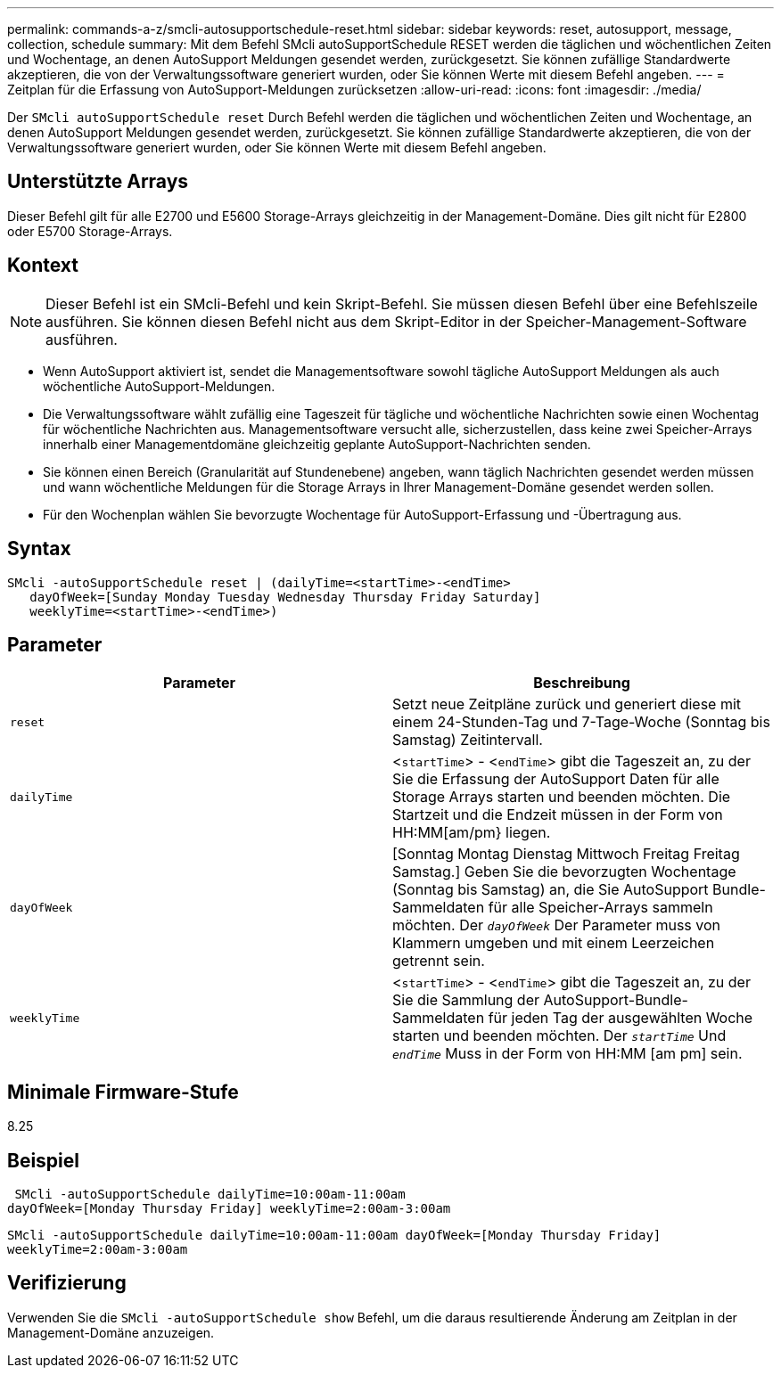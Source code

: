 ---
permalink: commands-a-z/smcli-autosupportschedule-reset.html 
sidebar: sidebar 
keywords: reset, autosupport, message, collection, schedule 
summary: Mit dem Befehl SMcli autoSupportSchedule RESET werden die täglichen und wöchentlichen Zeiten und Wochentage, an denen AutoSupport Meldungen gesendet werden, zurückgesetzt. Sie können zufällige Standardwerte akzeptieren, die von der Verwaltungssoftware generiert wurden, oder Sie können Werte mit diesem Befehl angeben. 
---
= Zeitplan für die Erfassung von AutoSupport-Meldungen zurücksetzen
:allow-uri-read: 
:icons: font
:imagesdir: ./media/


[role="lead"]
Der `SMcli autoSupportSchedule reset` Durch Befehl werden die täglichen und wöchentlichen Zeiten und Wochentage, an denen AutoSupport Meldungen gesendet werden, zurückgesetzt. Sie können zufällige Standardwerte akzeptieren, die von der Verwaltungssoftware generiert wurden, oder Sie können Werte mit diesem Befehl angeben.



== Unterstützte Arrays

Dieser Befehl gilt für alle E2700 und E5600 Storage-Arrays gleichzeitig in der Management-Domäne. Dies gilt nicht für E2800 oder E5700 Storage-Arrays.



== Kontext

[NOTE]
====
Dieser Befehl ist ein SMcli-Befehl und kein Skript-Befehl. Sie müssen diesen Befehl über eine Befehlszeile ausführen. Sie können diesen Befehl nicht aus dem Skript-Editor in der Speicher-Management-Software ausführen.

====
* Wenn AutoSupport aktiviert ist, sendet die Managementsoftware sowohl tägliche AutoSupport Meldungen als auch wöchentliche AutoSupport-Meldungen.
* Die Verwaltungssoftware wählt zufällig eine Tageszeit für tägliche und wöchentliche Nachrichten sowie einen Wochentag für wöchentliche Nachrichten aus. Managementsoftware versucht alle, sicherzustellen, dass keine zwei Speicher-Arrays innerhalb einer Managementdomäne gleichzeitig geplante AutoSupport-Nachrichten senden.
* Sie können einen Bereich (Granularität auf Stundenebene) angeben, wann täglich Nachrichten gesendet werden müssen und wann wöchentliche Meldungen für die Storage Arrays in Ihrer Management-Domäne gesendet werden sollen.
* Für den Wochenplan wählen Sie bevorzugte Wochentage für AutoSupport-Erfassung und -Übertragung aus.




== Syntax

[listing]
----
SMcli -autoSupportSchedule reset | (dailyTime=<startTime>-<endTime>
   dayOfWeek=[Sunday Monday Tuesday Wednesday Thursday Friday Saturday]
   weeklyTime=<startTime>-<endTime>)
----


== Parameter

[cols="2*"]
|===
| Parameter | Beschreibung 


 a| 
`reset`
 a| 
Setzt neue Zeitpläne zurück und generiert diese mit einem 24-Stunden-Tag und 7-Tage-Woche (Sonntag bis Samstag) Zeitintervall.



 a| 
`dailyTime`
 a| 
<``startTime``> - <``endTime``> gibt die Tageszeit an, zu der Sie die Erfassung der AutoSupport Daten für alle Storage Arrays starten und beenden möchten. Die Startzeit und die Endzeit müssen in der Form von HH:MM[am/pm} liegen.



 a| 
`dayOfWeek`
 a| 
[Sonntag Montag Dienstag Mittwoch Freitag Freitag Samstag.] Geben Sie die bevorzugten Wochentage (Sonntag bis Samstag) an, die Sie AutoSupport Bundle-Sammeldaten für alle Speicher-Arrays sammeln möchten. Der `_dayOfWeek_` Der Parameter muss von Klammern umgeben und mit einem Leerzeichen getrennt sein.



 a| 
`weeklyTime`
 a| 
<``startTime``> - <``endTime``> gibt die Tageszeit an, zu der Sie die Sammlung der AutoSupport-Bundle-Sammeldaten für jeden Tag der ausgewählten Woche starten und beenden möchten. Der `_startTime_` Und `_endTime_` Muss in der Form von HH:MM [am pm] sein.

|===


== Minimale Firmware-Stufe

8.25



== Beispiel

[listing]
----
 SMcli -autoSupportSchedule dailyTime=10:00am-11:00am
dayOfWeek=[Monday Thursday Friday] weeklyTime=2:00am-3:00am
----
`SMcli -autoSupportSchedule dailyTime=10:00am-11:00am dayOfWeek=[Monday Thursday Friday] weeklyTime=2:00am-3:00am`



== Verifizierung

Verwenden Sie die `SMcli -autoSupportSchedule show` Befehl, um die daraus resultierende Änderung am Zeitplan in der Management-Domäne anzuzeigen.
